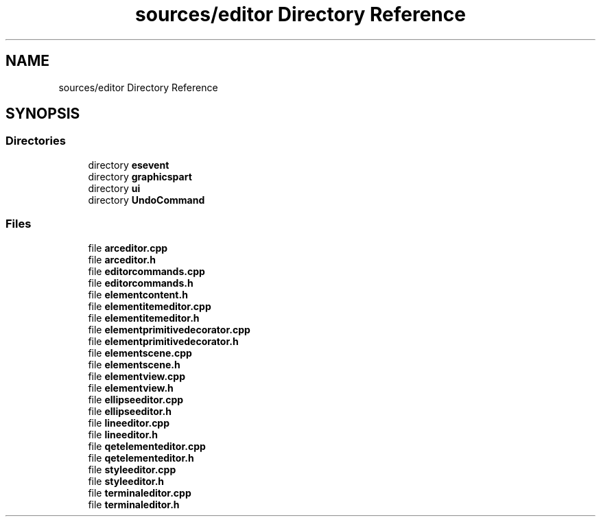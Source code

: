 .TH "sources/editor Directory Reference" 3 "Thu Aug 27 2020" "Version 0.8-dev" "QElectroTech" \" -*- nroff -*-
.ad l
.nh
.SH NAME
sources/editor Directory Reference
.SH SYNOPSIS
.br
.PP
.SS "Directories"

.in +1c
.ti -1c
.RI "directory \fBesevent\fP"
.br
.ti -1c
.RI "directory \fBgraphicspart\fP"
.br
.ti -1c
.RI "directory \fBui\fP"
.br
.ti -1c
.RI "directory \fBUndoCommand\fP"
.br
.in -1c
.SS "Files"

.in +1c
.ti -1c
.RI "file \fBarceditor\&.cpp\fP"
.br
.ti -1c
.RI "file \fBarceditor\&.h\fP"
.br
.ti -1c
.RI "file \fBeditorcommands\&.cpp\fP"
.br
.ti -1c
.RI "file \fBeditorcommands\&.h\fP"
.br
.ti -1c
.RI "file \fBelementcontent\&.h\fP"
.br
.ti -1c
.RI "file \fBelementitemeditor\&.cpp\fP"
.br
.ti -1c
.RI "file \fBelementitemeditor\&.h\fP"
.br
.ti -1c
.RI "file \fBelementprimitivedecorator\&.cpp\fP"
.br
.ti -1c
.RI "file \fBelementprimitivedecorator\&.h\fP"
.br
.ti -1c
.RI "file \fBelementscene\&.cpp\fP"
.br
.ti -1c
.RI "file \fBelementscene\&.h\fP"
.br
.ti -1c
.RI "file \fBelementview\&.cpp\fP"
.br
.ti -1c
.RI "file \fBelementview\&.h\fP"
.br
.ti -1c
.RI "file \fBellipseeditor\&.cpp\fP"
.br
.ti -1c
.RI "file \fBellipseeditor\&.h\fP"
.br
.ti -1c
.RI "file \fBlineeditor\&.cpp\fP"
.br
.ti -1c
.RI "file \fBlineeditor\&.h\fP"
.br
.ti -1c
.RI "file \fBqetelementeditor\&.cpp\fP"
.br
.ti -1c
.RI "file \fBqetelementeditor\&.h\fP"
.br
.ti -1c
.RI "file \fBstyleeditor\&.cpp\fP"
.br
.ti -1c
.RI "file \fBstyleeditor\&.h\fP"
.br
.ti -1c
.RI "file \fBterminaleditor\&.cpp\fP"
.br
.ti -1c
.RI "file \fBterminaleditor\&.h\fP"
.br
.in -1c
